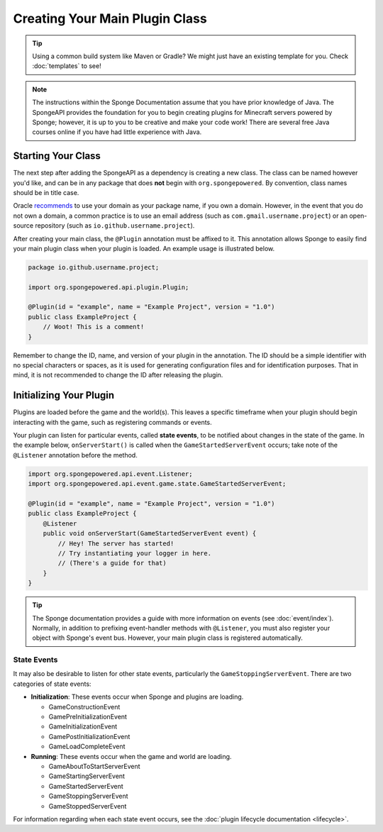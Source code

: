 ===============================
Creating Your Main Plugin Class
===============================

.. tip::
    Using a common build system like Maven or Gradle? We might just have an existing template for you. Check
    :doc:`templates` to see!

.. note::

    The instructions within the Sponge Documentation assume that you have prior knowledge of Java. The SpongeAPI
    provides the foundation for you to begin creating plugins for Minecraft servers powered by Sponge; however, it is
    up to you to be creative and make your code work! There are several free Java courses online if you have had little
    experience with Java.

Starting Your Class
===================

The next step after adding the SpongeAPI as a dependency is creating a new class. The class can be named however you'd
like, and can be in any package that does **not** begin with ``org.spongepowered``. By convention, class names should be
in title case.

Oracle `recommends <http://docs.oracle.com/javase/tutorial/java/package/namingpkgs.html>`_ to use your domain as your
package name, if you own a domain. However, in the event that you do not own a domain, a common practice is to use an
email address (such as ``com.gmail.username.project``) or an open-source repository
(such as ``io.github.username.project``).

After creating your main class, the ``@Plugin`` annotation must be affixed to it. This annotation allows Sponge to easily
find your main plugin class when your plugin is loaded. An example usage is illustrated below.

.. code-block:: java

    package io.github.username.project;

    import org.spongepowered.api.plugin.Plugin;

    @Plugin(id = "example", name = "Example Project", version = "1.0")
    public class ExampleProject {
        // Woot! This is a comment!
    }

Remember to change the ID, name, and version of your plugin in the annotation. The ID should be a simple identifier with
no special characters or spaces, as it is used for generating configuration files and for identification purposes. That
in mind, it is not recommended to change the ID after releasing the plugin.

Initializing Your Plugin
========================

Plugins are loaded before the game and the world(s). This leaves a specific timeframe when your plugin should begin
interacting with the game, such as registering commands or events.

Your plugin can listen for particular events, called **state events**, to be notified about changes in the state of the
game. In the example below, ``onServerStart()`` is called when the ``GameStartedServerEvent`` occurs; take note of the
``@Listener`` annotation before the method.

.. code-block:: java

    import org.spongepowered.api.event.Listener;
    import org.spongepowered.api.event.game.state.GameStartedServerEvent;

    @Plugin(id = "example", name = "Example Project", version = "1.0")
    public class ExampleProject {
        @Listener
        public void onServerStart(GameStartedServerEvent event) {
            // Hey! The server has started!
            // Try instantiating your logger in here.
            // (There's a guide for that)
        }
    }

.. tip::

    The Sponge documentation provides a guide with more information on events (see :doc:`event/index`). Normally, in addition
    to prefixing event-handler methods with ``@Listener``, you must also register your object with Sponge's event bus.
    However, your main plugin class is registered automatically.

State Events
~~~~~~~~~~~~

It may also be desirable to listen for other state events, particularly the ``GameStoppingServerEvent``. There are two
categories of state events:

* **Initialization**: These events occur when Sponge and plugins are loading.

  * GameConstructionEvent
  * GamePreInitializationEvent
  * GameInitializationEvent
  * GamePostInitializationEvent
  * GameLoadCompleteEvent
* **Running**: These events occur when the game and world are loading.

  * GameAboutToStartServerEvent
  * GameStartingServerEvent
  * GameStartedServerEvent
  * GameStoppingServerEvent
  * GameStoppedServerEvent

For information regarding when each state event occurs, see the :doc:`plugin lifecycle documentation <lifecycle>`.
